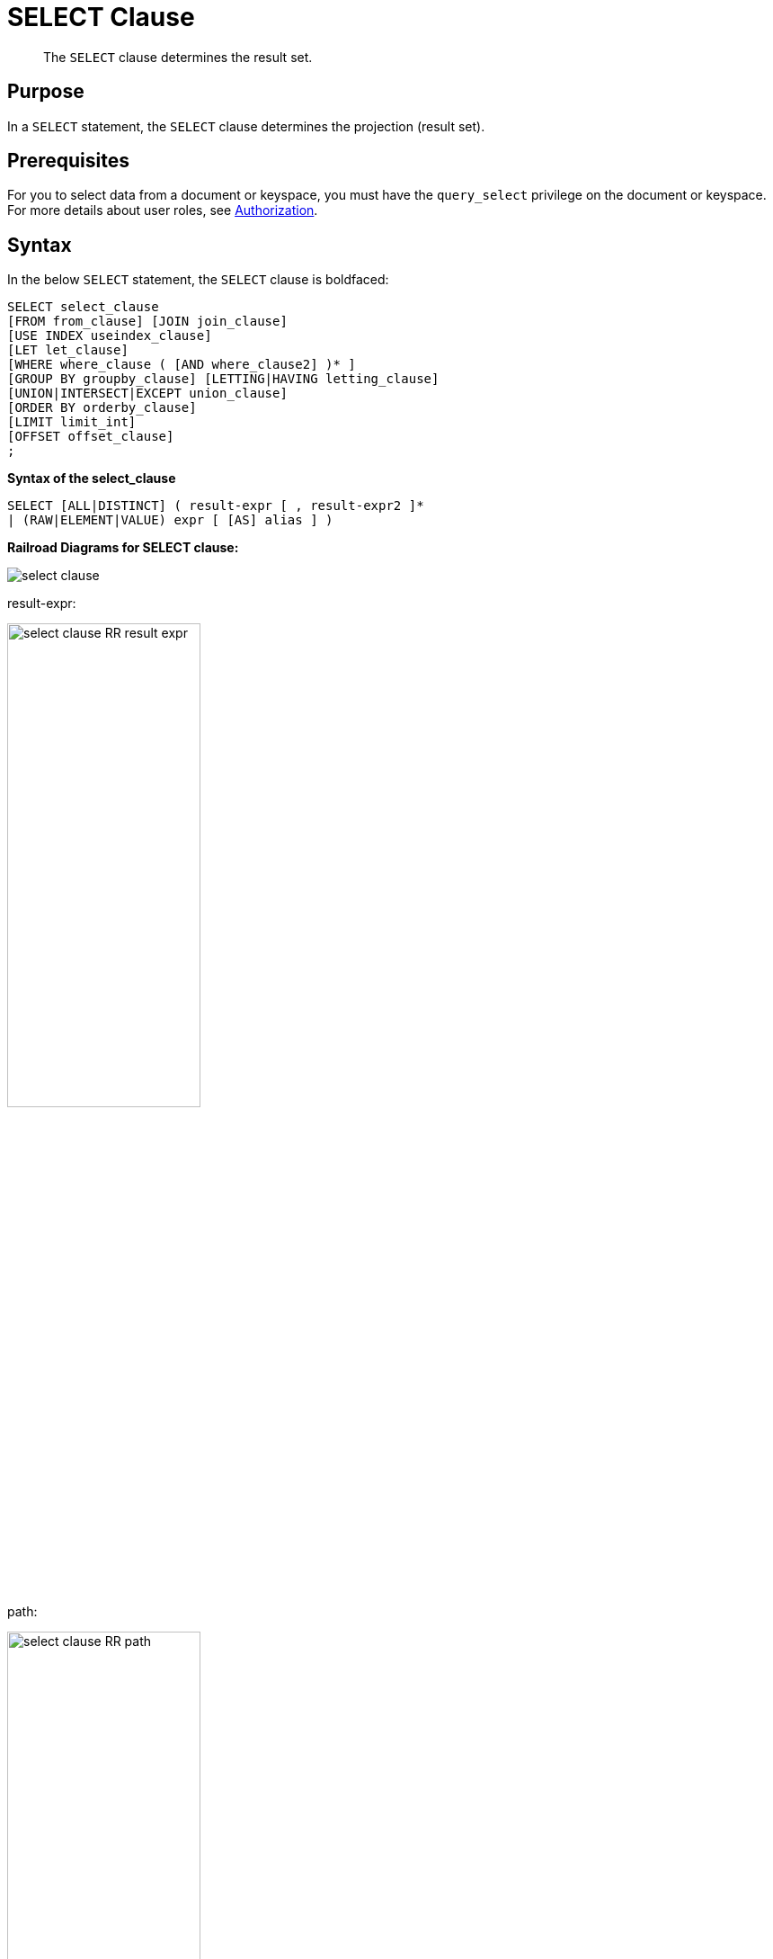 = SELECT Clause
:description: pass:q[The `SELECT` clause determines the result set.]

[abstract]
{description}

[#section_Purpose]
== Purpose

In a `SELECT` statement, the `SELECT` clause determines the projection (result set).

[#section_Prerequisites]
== Prerequisites

For you to select data from a document or keyspace, you must have the [.param]`query_select` privilege on the document or keyspace.
For more details about user roles, see
xref:learn:security/authorization-overview.adoc[Authorization].

[#section_Syntax]
== Syntax

In the below `SELECT` statement, the `SELECT` clause is boldfaced:

----
SELECT select_clause
[FROM from_clause] [JOIN join_clause]
[USE INDEX useindex_clause]
[LET let_clause]
[WHERE where_clause ( [AND where_clause2] )* ]
[GROUP BY groupby_clause] [LETTING|HAVING letting_clause]
[UNION|INTERSECT|EXCEPT union_clause]
[ORDER BY orderby_clause]
[LIMIT limit_int]
[OFFSET offset_clause]
;
----

*Syntax of the select_clause*

----
SELECT [ALL|DISTINCT] ( result-expr [ , result-expr2 ]*
| (RAW|ELEMENT|VALUE) expr [ [AS] alias ] )
----

*Railroad Diagrams for SELECT clause:*

image::n1ql-language-reference/select-clause.png[]

result-expr:

image::n1ql-language-reference/select-clause_RR_result-expr.png[,50%]

path:

image::n1ql-language-reference/select-clause_RR_path.png[,50%]

alias:

image::n1ql-language-reference/select-clause_RR_alias.png[,50%]

[#sec_Arguments]
== Arguments

ALL | DISTINCT:: [Optional; default is ALL]
+
SELECT ALL retrieves all of the data specified and will result in all of the specified columns, including all duplicates.
+
SELECT DISTINCT removes duplicate result objects from the query's result set.

NOTE: Since Couchbase Server 4.5.1, the DISTINCT clause is no longer blocking in nature since it streams the input and produces the output in-parallel, while consuming less memory.

In general, `SELECT ALL` results in more returned documents than `SELECT DISTINCT` due to [.code]``DISTINCT``'s extra step of removing duplicates.
Since `DISTINCT` is purely run in memory, it executes quickly, making the overhead of removing duplicates more noticeable as your recordset gets larger.

In the below table,

* Q1's `SELECT DISTINCT` reduces the recordset to a small fraction of its original size; and while removing so many of the documents takes time, projecting the remaining small fraction is actually slightly faster than the overhead of removing duplicates.
* On the other extreme, Q2's `SELECT DISTINCT` does not reduce the recordset at all since `META().id` is already unique, and thus projects the entire original recordset and shows the maximum overhead of about twice as long to execute than `SELECT ALL`.

[cols="4,^1,1,^1,1"]
|===
| N1QL Query 2+| SELECT ALL 2+| SELECT DISTINCT

| Q1: `pass:c[SELECT city FROM `travel-sample`;]`
2+| slightly slower
2+| slightly faster

| Q2: `pass:c[SELECT META().id FROM `travel-sample`;]`
2+| much faster
2+| much slower
|===

In the below `EXPLAIN` example of using `DISTINCT`, the lines using the `DISTINCT` operator are boldfaced:

----
EXPLAIN SELECT DISTINCT city FROM `travel-sample`;

Results:
{
  "plan": {
    "#operator": "Sequence",
    "~children": [
      {
        "#operator": "PrimaryScan",
        "index": "#primary",
        "keyspace": "travel-sample",
        "namespace": "default",
        "using": "gsi"
      },
      {
        "#operator": "Fetch",
        "keyspace": "travel-sample",
        "namespace": "default"
      },
      {
        "#operator": "Parallel",
        "~child": {
          "#operator": "Sequence",
          "~children": [
            {
              "#operator": "InitialProject",
              "distinct": true,
              "result_terms": [
                {
                  "expr": "(`travel-sample`.`city`)"
                }
              ]
            },
            {
              "#operator": "Distinct"
            },
            {
              "#operator": "FinalProject"
            }
          ]
        }
      },
      {
        "#operator": "Distinct"
      }
    ]
  },
  "text": "SELECT DISTINCT city\nFROM `travel-sample`;"
}
----

result-expr::
One or more expressions that evaluate to one or more field names to be in the ResultSet.
+
If no field name is specified, the input for the query is a single empty object that allows you to perform calculations with the `SELECT` statement, such as `SELECT 10+20 AS Total;` or other N1QL expression.
+
For details with examples, see xref:n1ql-language-reference/index.adoc#N1QL_Expressions[N1QL Expressions].

RAW | ELEMENT | VALUE:: [Optional; RAW and ELEMENT and VALUE are synonyms]
+
SELECT RAW reduces the amount of data returned by eliminating the field attribute.
+
*Example 1*: Comparing SELECT and SELECT RAW on a basic query:
+
[cols=2*]
|===
| `SELECT {"a":1, "b":2};`
| `SELECT RAW {"a":1, "b":2};`
|===
+
image::n1ql-language-reference/select-clause_ex1.png[]
+
There are times in which this extra layer might not be desirable since it requires extra output parsing.
So the RAW qualifier specifies that the expression that follows not to be qualified, as shown in the next example.
+
*Example 2*: Comparing SELECT and SELECT RAW listing 5 airport cities alphabetically:
+
[cols="5,5,6"]
|===
| `SELECT city`

`pass:c[FROM `travel-sample`]`

`WHERE type="airport"`

`ORDER BY city LIMIT 5;`
| `SELECT RAW city`

`pass:c[FROM `travel-sample`]`

`WHERE type="airport"`

`ORDER BY city LIMIT 5;`
| `SELECT DISTINCT RAW city`

`pass:c[FROM `travel-sample`]`

`WHERE type="airport"`

`ORDER BY city LIMIT 5;`
|===
+
image::n1ql-language-reference/select-clause_ex2.png[]

keyspace_name1, keyspace_name2, \..., keyspace_nameX:: [Optional; if the keyspace is unspecified in the SELECT clause, it will be taken from the xref:n1ql-language-reference/from.adoc[FROM clause]]
+
The name of the keyspace or keyspaces used, separated by a comma.
+
Keyspaces map to buckets in Couchbase Server.
A keyspace is a set of documents that may vary in structure and are a unit of authorization and resource allocation.
+
[NOTE]
====
When specifying the keyspace name in `SELECT keyspace_name.*` for all fields, the keyspace name will not appear in the result set; whereas not specifying the keyspace name in `SELECT * FROM keyspace_name` adds the keyspace name to the result set.

----
SELECT * FROM `travel-sample` WHERE type="hotel";

Results:
[
  {
    "travel-sample": {                          / added line with keyspace
      "address": "Capstone Road, ME7 3JE",
      "alias": null,
      "checkin": null,
...
----

----
SELECT `travel-sample`.* FROM `travel-sample` WHERE type="hotel";

Results:
[
  {                                             / no added line with keyspace
    "address": "Capstone Road, ME7 3JE",
    "alias": null,
    "checkin": null,
...
----

----
SELECT meta().id,email,city,phone,`travel-sample`.reviews[0].ratings
FROM `travel-sample` WHERE type="hotel" LIMIT 5;

Results:
[
  {                                             / no added line with keyspace
    "city": "Medway",
    "email": null,
    "id": "hotel_10025",
    "phone": "+44 870 770 5964",
    "ratings": {
      "Cleanliness": 5,
      "Location": 4,
      "Overall": 4,
      "Rooms": 3,
      "Service": 5,
      "Value": 4
    }
  },
...
----
====

field_expr::
The name of the field or fields, separated by a comma, to be in the query's ResultSet, such as:
+
----
SELECT id, airline, stops FROM `travel-sample` WHERE type="route";
----
+
To use a field within an array, use `[0]` after the array name, followed by a period and the field name, such as:
+
----
SELECT schedule[0].day FROM `travel-sample` WHERE type="route";
----

AS alias_name::
A temporary name of a bucket name or field name to make names more readable or unique, such as:
+
----
SELECT schedule[0].day AS Weekday
----

[#sec_BestPractices]
== Best Practices

When possible, explicitly list all fields you want in your ResultSet instead of the "\*" to select all fields, since the "*" requires an extra trip over your network (one to get the list of field names and one to select the field names).

[#sec_Examples]
== Examples

*Example 1*: Select all the fields of 1 document of type `airline` from the `travel-sample` keyspace.

----
SELECT * FROM `travel-sample` WHERE type="airline" LIMIT 1;

Results:
[
  {
    "travel-sample": {
      "callsign": "MILE-AIR",
      "country": "United States",
      "iata": "Q5",
      "icao": "MLA",
      "id": 10,
      "name": "40-Mile Air",
      "type": "airline"
    }
  }
]
----

*Example 2*: Select all the fields of 1 document of type `landmark` from the `travel-sample` keyspace.

----
SELECT * FROM `travel-sample` WHERE type="landmark" LIMIT 1;

Results:
[
  {
    "travel-sample": {
      "activity": "see",
      "address": "Prince Arthur Road, ME4 4UG",
      "alt": null,
      "city": "Gillingham",
      "content": "Adult - £6.99 for an Adult ticket that allows you to come back for further visits within a year (children's and concessionary tickets also available). Museum on military engineering and the history of the British Empire. A quite extensive collection that takes about half a day to see. Of most interest to fans of British and military history or civil engineering. The outside collection of tank mounted bridges etc can be seen for free. There is also an extensive series of themed special event weekends, admission to which is included in the cost of the annual ticket.",
      "country": "United Kingdom",
      "directions": null,
      "email": null,
      "geo": {
        "accuracy": "RANGE_INTERPOLATED",
        "lat": 51.39184,
        "lon": 0.53616
      },
      "hours": "Tues - Fri 9.00am to 5.00pm, Sat - Sun 11.30am - 5.00pm",
      "id": 10019,
      "image": null,
      "name": "Royal Engineers Museum",
      "phone": "+44 1634 822839",
      "price": null,
      "state": null,
      "title": "Gillingham (Kent)",
      "tollfree": null,
      "type": "landmark",
      "url": "http://www.remuseum.org.uk"
    }
  }
]
----

[#sec_RelatedLinks]
== Related Links

xref:n1ql-language-reference/from.adoc[FROM clause]

xref:n1ql-language-reference/hints.adoc[USE clause]

xref:n1ql-language-reference/let.adoc[LET Clause]

xref:n1ql-language-reference/where.adoc[WHERE Clause]

xref:n1ql-language-reference/groupby.adoc[GROUP BY Clause]

xref:n1ql-language-reference/union.adoc[UNION, INTERSECT, and EXCEPT Clause]

